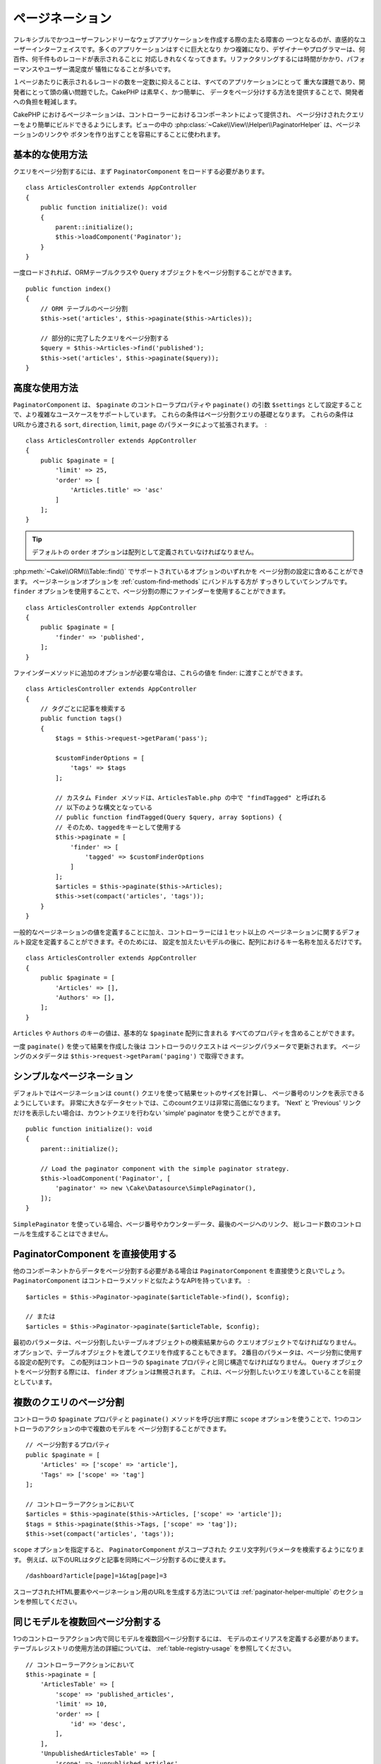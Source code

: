 ページネーション
#################

..  php:namespace:: Cake\Controller\Component

..  php:class:: PaginatorComponent

フレキシブルでかつユーザーフレンドリーなウェブアプリケーションを作成する際の主たる障害の
一つとなるのが、直感的なユーザーインターフェイスです。多くのアプリケーションはすぐに巨大となり
かつ複雑になり、デザイナーやプログラマーは、何百件、何千件ものレコードが表示されることに
対応しきれなくなってきます。リファクタリングするには時間がかかり、パフォーマンスやユーザー満足度が
犠牲になることが多いです。

１ページあたりに表示されるレコードの数を一定数に抑えることは、すべてのアプリケーションにとって
重大な課題であり、開発者にとって頭の痛い問題でした。CakePHP は素早く、かつ簡単に、
データをページ分けする方法を提供することで、開発者への負担を軽減します。

CakePHP におけるページネーションは、コントローラーにおけるコンポーネントによって提供され、
ページ分けされたクエリーをより簡単にビルドできるようにします。ビューの中の
:php:class:`~Cake\\View\\Helper\\PaginatorHelper` は、ページネーションのリンクや
ボタンを作り出すことを容易にすることに使われます。

基本的な使用方法
================

クエリをページ分割するには、まず ``PaginatorComponent`` をロードする必要があります。 ::

    class ArticlesController extends AppController
    {
        public function initialize(): void
        {
            parent::initialize();
            $this->loadComponent('Paginator');
        }
    }

一度ロードされれば、ORMテーブルクラスや ``Query`` オブジェクトをページ分割することができます。 ::

    public function index()
    {
        // ORM テーブルのページ分割
        $this->set('articles', $this->paginate($this->Articles));

        // 部分的に完了したクエリをページ分割する
        $query = $this->Articles->find('published');
        $this->set('articles', $this->paginate($query));
    }

高度な使用方法
==============

``PaginatorComponent`` は、 ``$paginate`` のコントローラプロパティや ``paginate()`` の引数
``$settings`` として設定することで、より複雑なユースケースをサポートしています。
これらの条件はページ分割クエリの基礎となります。
これらの条件は URLから渡される ``sort``, ``direction``, ``limit``, ``page``
のパラメータによって拡張されます。　::

    class ArticlesController extends AppController
    {
        public $paginate = [
            'limit' => 25,
            'order' => [
                'Articles.title' => 'asc'
            ]
        ];
    }

.. tip::
    デフォルトの ``order`` オプションは配列として定義されていなければなりません。

:php:meth:`~Cake\\ORM\\\Table::find()` でサポートされているオプションのいずれかを
ページ分割の設定に含めることができます。
ページネーションオプションを :ref:`custom-find-methods` にバンドルする方が
すっきりしていてシンプルです。
``finder`` オプションを使用することで、ページ分割の際にファインダーを使用することができます。 ::

    class ArticlesController extends AppController
    {
        public $paginate = [
            'finder' => 'published',
        ];
    }

ファインダーメソッドに追加のオプションが必要な場合は、これらの値を finder: に渡すことができます。 ::

    class ArticlesController extends AppController
    {
        // タグごとに記事を検索する
        public function tags()
        {
            $tags = $this->request->getParam('pass');

            $customFinderOptions = [
                'tags' => $tags
            ];

            // カスタム Finder メソッドは、ArticlesTable.php の中で "findTagged" と呼ばれる
            // 以下のような構文となっている
            // public function findTagged(Query $query, array $options) {
            // そのため、taggedをキーとして使用する
            $this->paginate = [
                'finder' => [
                    'tagged' => $customFinderOptions
                ]
            ];
            $articles = $this->paginate($this->Articles);
            $this->set(compact('articles', 'tags'));
        }
    }

一般的なページネーションの値を定義することに加え、コントローラーには１セット以上の
ページネーションに関するデフォルト設定を定義することができます。そのためには、
設定を加えたいモデルの後に、配列におけるキー名称を加えるだけです。 ::

    class ArticlesController extends AppController
    {
        public $paginate = [
            'Articles' => [],
            'Authors' => [],
        ];
    }

``Articles`` や ``Authors`` のキーの値は、基本的な ``$paginate`` 配列に含まれる
すべてのプロパティを含めることができます。

一度 ``paginate()`` を使って結果を作成した後は コントローラのリクエストは
ページングパラメータで更新されます。
ページングのメタデータは ``$this->request->getParam('paging')`` で取得できます。

シンプルなページネーション
==========================

デフォルトではページネーションは ``count()`` クエリを使って結果セットのサイズを計算し、
ページ番号のリンクを表示できるようにしています。
非常に大きなデータセットでは、このcountクエリは非常に高価になります。
'Next' と 'Previous' リンクだけを表示したい場合は、カウントクエリを行わない
'simple' paginator を使うことができます。 ::

    public function initialize(): void
    {
        parent::initialize();

        // Load the paginator component with the simple paginator strategy.
        $this->loadComponent('Paginator', [
            'paginator' => new \Cake\Datasource\SimplePaginator(),
        ]);
    }

``SimplePaginator`` を使っている場合、ページ番号やカウンターデータ、最後のページへのリンク、
総レコード数のコントロールを生成することはできません。

PaginatorComponent を直接使用する
=================================

他のコンポーネントからデータをページ分割する必要がある場合は
``PaginatorComponent`` を直接使うと良いでしょう。
``PaginatorComponent`` はコントローラメソッドと似たようなAPIを持っています。　::

    $articles = $this->Paginator->paginate($articleTable->find(), $config);

    // または
    $articles = $this->Paginator->paginate($articleTable, $config);

最初のパラメータは、ページ分割したいテーブルオブジェクトの検索結果からの
クエリオブジェクトでなければなりません。
オプションで、テーブルオブジェクトを渡してクエリを作成することもできます。
2番目のパラメータは、ページ分割に使用する設定の配列です。
この配列はコントローラの ``$paginate`` プロパティと同じ構造でなければなりません。
``Query`` オブジェクトをページ分割する際には、 ``finder`` オプションは無視されます。
これは、ページ分割したいクエリを渡していることを前提としています。

.. _paginating-multiple-queries:

複数のクエリのページ分割
========================

コントローラの ``$paginate`` プロパティと ``paginate()`` メソッドを呼び出す際に
``scope`` オプションを使うことで、1つのコントローラのアクションの中で複数のモデルを
ページ分割することができます。 ::

    // ページ分割するプロパティ
    public $paginate = [
        'Articles' => ['scope' => 'article'],
        'Tags' => ['scope' => 'tag']
    ];

    // コントローラーアクションにおいて
    $articles = $this->paginate($this->Articles, ['scope' => 'article']);
    $tags = $this->paginate($this->Tags, ['scope' => 'tag']);
    $this->set(compact('articles', 'tags'));

``scope`` オプションを指定すると、 ``PaginatorComponent`` がスコープされた
クエリ文字列パラメータを検索するようになります。
例えば、以下のURLはタグと記事を同時にページ分割するのに使えます。 ::

    /dashboard?article[page]=1&tag[page]=3

スコープされたHTML要素やページネーション用のURLを生成する方法については
:ref:`paginator-helper-multiple` のセクションを参照してください。

同じモデルを複数回ページ分割する
==================================

1つのコントローラアクション内で同じモデルを複数回ページ分割するには、
モデルのエイリアスを定義する必要があります。
テーブルレジストリの使用方法の詳細については、 :ref:`table-registry-usage` を参照してください。 ::

    // コントローラーアクションにおいて
    $this->paginate = [
        'ArticlesTable' => [
            'scope' => 'published_articles',
            'limit' => 10,
            'order' => [
                'id' => 'desc',
            ],
        ],
        'UnpublishedArticlesTable' => [
            'scope' => 'unpublished_articles',
            'limit' => 10,
            'order' => [
                'id' => 'desc',
            ],
        ],
    ];

    // ページ分割コンポーネントで差別化できるようにテーブルオブジェクトを追加登録します。
    TableRegistry::getTableLocator()->setConfig('UnpublishedArticles', [
        'className' => 'App\Model\Table\ArticlesTable',
        'table' => 'articles',
        'entityClass' => 'App\Model\Entity\Article',
    ]);

    $publishedArticles = $this->paginate(
        $this->Articles->find('all', [
            'scope' => 'published_articles'
        ])->where(['published' => true])
    );

    $unpublishedArticles = $this->paginate(
        TableRegistry::getTableLocator()->get('UnpublishedArticles')->find('all', [
            'scope' => 'unpublished_articles'
        ])->where(['published' => false])
    );


.. _control-which-fields-used-for-ordering:

ソート時に使用するフィールドの制御
==================================

デフォルトでは、テーブルが持つ非仮想カラムに対してソートを行うことができます。
これはインデックス化されていないカラムをソートしてしまうことになり、
ソートするのにコストがかかるため、望ましくないこともあります。
ソートできるフィールドのホワイトリストを ``sortableFields`` オプションを使って設定することができます。
このオプションは関連するデータやページ分割クエリの一部である計算フィールドをソートしたい場合に必要です。 ::

    public $paginate = [
        'sortableFields' => [
            'id', 'title', 'Users.username', 'created'
        ]
    ];

ホワイトリストにないフィールドでソートしようとするリクエストは無視されます。

1ページあたりの最大行数を制限する
=================================

ページごとに取得される結果の数は ``limit`` パラメータとしてユーザに公開されます。
一般的に、ユーザがページ分割されたセットのすべての行を取得できるようにすることは望ましくありません。
オプションの ``maxLimit`` は、外部からこの制限値を高く設定することはできないことを保証します。
デフォルトでは、CakePHPはフェッチできる行の最大数を100に制限しています。
もしこのデフォルト値がアプリケーションにとって適切でない場合は、
ページ分割オプションの一部として調整することができます。 ::

    public $paginate = [
        // 他のキーはこちら
        'maxLimit' => 10
    ];

リクエストのリミットパラメータがこの値よりも大きければ、 ``maxLimit`` の値まで減らされます。

追加の関連付けへのジョイン
===============================

追加の関連付けをページ分割されたテーブルにロードするには、 ``contain`` パラメータを使用します。 ::

    public function index()
    {
        $this->paginate = [
            'contain' => ['Authors', 'Comments']
        ];

        $this->set('articles', $this->paginate($this->Articles));
    }

範囲外のページ要求
==================

PaginatorComponent は、存在しないページにアクセスしようとすると ``NotFoundException``` をスローします。

そのため、通常のエラーページをレンダリングさせるか、 try catch ブロックを使用して
``NotFoundException`` が発生した場合に適切な処理を行うことができます。 ::

    use Cake\Http\Exception\NotFoundException;

    public function index()
    {
        try {
            $this->paginate();
        } catch (NotFoundException $e) {
            // 最初のページや最後のページにリダイレクトするようにします。
            // $this->request->getAttribute('page')を指定すると、必要な情報が得られます。
        }
    }

ビューのページネーション
========================

ページネーションナビゲーションのリンクの作り方は、 :php:class:`~Cake\\View\\\Helper\PaginatorHelper`
のドキュメントを確認してください。

..
    meta::
    :title lang=ja: ページネーション
    :keywords lang=ja: order array,query conditions,php class,web applications,headaches,obstacles,complexity,programmers,parameters,paginate,designers,cakephp,satisfaction,developers
